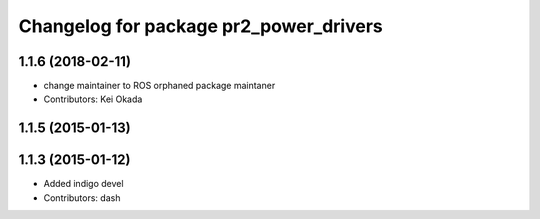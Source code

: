 ^^^^^^^^^^^^^^^^^^^^^^^^^^^^^^^^^^^^^^^
Changelog for package pr2_power_drivers
^^^^^^^^^^^^^^^^^^^^^^^^^^^^^^^^^^^^^^^

1.1.6 (2018-02-11)
------------------
* change maintainer to ROS orphaned package maintaner
* Contributors: Kei Okada

1.1.5 (2015-01-13)
------------------

1.1.3 (2015-01-12)
------------------
* Added indigo devel
* Contributors: dash
